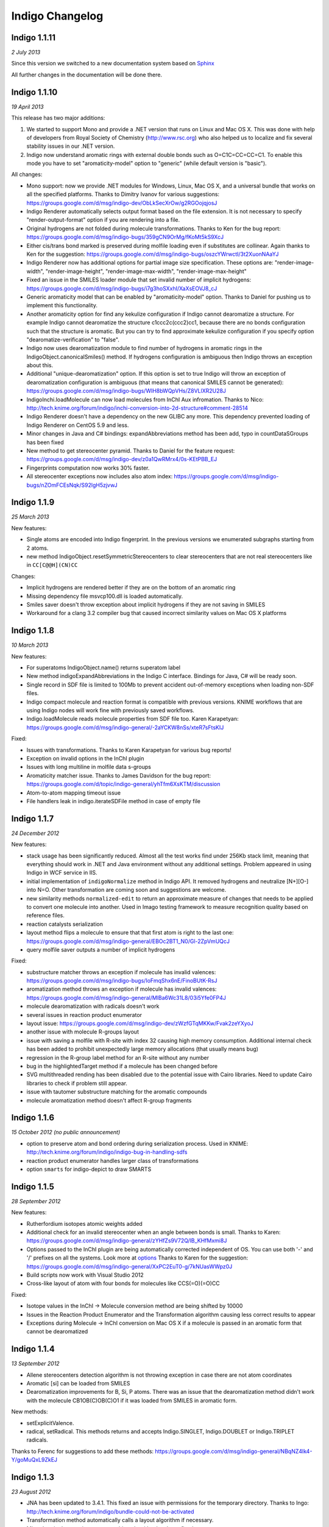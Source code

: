 Indigo Changelog
================

Indigo 1.1.11
-------------

*2 July 2013*


Since this version we switched to a new documentation system based on
`Sphinx <http://sphinx-doc.org/>`__

All further changes in the documentation will be done there.

Indigo 1.1.10
-------------

*19 April 2013*

This release has two major additions:

#. We started to support Mono and provide a .NET version that runs on
   Linux and Mac OS X. This was done with help of developers from Royal
   Society of Chemistry (http://www.rsc.org) who also helped us to
   localize and fix several stability issues in our .NET version.

#. Indigo now understand aromatic rings with external double bonds such
   as O=C1C=CC=CC=C1. To enable this mode you have to set
   "aromaticity-model" option to "generic" (while default version is
   "basic").

All changes:

-  Mono support: now we provide .NET modules for Windows, Linux, Mac OS
   X, and a universal bundle that works on all the specified platforms.
   Thanks to Dimitry Ivanov for various suggestions:
   https://groups.google.com/d/msg/indigo-dev/ObLkSecXrOw/g2RGOojqjosJ
-  Indigo Renderer automatically selects output format based on the file
   extension. It is not necessary to specify "render-output-format"
   option if you are rendering into a file.
-  Original hydrogens are not folded during molecule transformations.
   Thanks to Ken for the bug report:
   https://groups.google.com/d/msg/indigo-bugs/359gCN9OrMg/fKoMt5kS9XcJ
-  Either cis/trans bond marked is preserved during molfile loading even
   if substitutes are collinear. Again thanks to Ken for the suggestion:
   https://groups.google.com/d/msg/indigo-bugs/oszcYWrwctI/3t2XuonNAaYJ
-  Indigo Renderer now has additional options for partial image size
   specification. These options are: "render-image-width",
   "render-image-height", "render-image-max-width",
   "render-image-max-height"
-  Fixed an issue in the SMILES loader module that set invalid number of
   implicit hydrogens:
   https://groups.google.com/d/msg/indigo-bugs/i7g3hoSXxhI/XaXsEOVJ8_cJ
-  Generic aromaticity model that can be enabled by "aromaticity-model"
   option. Thanks to Daniel for pushing us to implement this
   functionality.
-  Another aromaticity option for find any kekulize configuration if
   Indigo cannot dearomatize a structure. For example Indigo cannot
   dearomatize the structure c1ccc2c(ccc2)cc1, because there are no
   bonds configuration such that the structure is aromatic. But you can
   try to find approximate kekulize configuration if you specify option
   "dearomatize-verification" to "false".
-  Indigo now uses dearomatization module to find number of hydrogens in
   aromatic rings in the IndigoObject.canonicalSmiles() method. If
   hydrogens configuration is ambiguous then Indigo throws an exception
   about this.
-  Additional "unique-dearomatization" option. If this option is set to
   true Indigo will throw an exception of dearomatization configuration
   is ambiguous (that means that canonical SMILES cannot be generated):
   https://groups.google.com/d/msg/indigo-bugs/WIH8bWQpVHs/Z8VLlXR2U28J
-  IndigoInchi.loadMolecule can now load molecules from InChI Aux
   infromation. Thanks to Nico:
   http://tech.knime.org/forum/indigo/inchi-conversion-into-2d-structure#comment-28514
-  Indigo Renderer doesn't have a dependency on the new GLIBC any more.
   This dependency prevented loading of Indigo Renderer on CentOS 5.9
   and less.
-  Minor changes in Java and C# bindings: expandAbbreviations method has
   been add, typo in countDataSGroups has been fixed
-  New method to get stereocenter pyramid. Thanks to Daniel for the
   feature request:
   https://groups.google.com/d/msg/indigo-dev/z0a1QwRMrx4/0s-KEtPBB_EJ
-  Fingerprints computation now works 30% faster.
-  All stereocenter exceptions now includes also atom index:
   https://groups.google.com/d/msg/indigo-bugs/nZOmFCEsNqk/S92lgH5zjvwJ

Indigo 1.1.9
------------

*25 March 2013*

New features:

-  Single atoms are encoded into Indigo fingerprint. In the previous
   versions we enumerated subgraphs starting from 2 atoms.
-  new method IndigoObject.resetSymmetricStereocenters to clear
   stereocenters that are not real stereocenters like in
   ``CC[C@@H](CN)CC``

Changes:

-  Implicit hydrogens are rendered better if they are on the bottom of
   an aromatic ring
-  Missing dependency file msvcp100.dll is loaded automatically.
-  Smiles saver doesn't throw exception about implicit hydrogens if they
   are not saving in SMILES
-  Workaround for a clang 3.2 compiler bug that caused incorrect
   similarity values on Mac OS X platforms

Indigo 1.1.8
------------

*10 March 2013*

New features:

-  For superatoms IndigoObject.name() returns superatom label
-  New method indigoExpandAbbreviations in the Indigo C interface.
   Bindings for Java, C# will be ready soon.
-  Single record in SDF file is limited to 100Mb to prevent accident
   out-of-memory exceptions when loading non-SDF files.
-  Indigo compact molecule and reaction format is compatible with
   previous versions. KNIME workflows that are using Indigo nodes will
   work fine with previously saved workflows.
-  Indigo.loadMolecule reads molecule properties from SDF file too.
   Karen Karapetyan:
   https://groups.google.com/d/msg/indigo-general/-2aYCKW8nSs/xteR7sFtsKIJ

Fixed:

-  Issues with transformations. Thanks to Karen Karapetyan for various
   bug reports!
-  Exception on invalid options in the InChI plugin
-  Issues with long multiline in molfile data s-groups
-  Aromaticity matcher issue. Thanks to James Davidson for the bug
   report:
   https://groups.google.com/d/topic/indigo-general/yhTfm6XsKTM/discussion
-  Atom-to-atom mapping timeout issue
-  File handlers leak in indigo.iterateSDFile method in case of empty
   file

Indigo 1.1.7
------------

*24 December 2012*

New features:

-  stack usage has been significantly reduced. Almost all the test works
   find under 256Kb stack limit, meaning that everything should work in
   .NET and Java environment without any additional settings. Problem
   appeared in using Indigo in WCF service in IIS.
-  initial implementation of ``indigoNormalize`` method in Indigo API.
   It removed hydrogens and neutralize [N+][O-] into N=O. Other
   transformation are coming soon and suggestions are welcome.
-  new similarity methods ``normalized-edit`` to return an approximate
   measure of changes that needs to be applied to convert one molecule
   into another. Used in Imago testing framework to measure recognition
   quality based on reference files.
-  reaction catalysts serialization
-  layout method flips a molecule to ensure that that first atom is
   right to the last one:
   https://groups.google.com/d/msg/indigo-general/EBOc2BT1_N0/Gl-2ZpVmUQcJ
-  query molfile saver outputs a number of implicit hydrogens

Fixed:

-  substructure matcher throws an exception if molecule has invalid
   valences:
   https://groups.google.com/d/msg/indigo-bugs/IoFmqShx6nE/FinoBUtK-RsJ
-  aromatization method throws an exception if molecule has invalid
   valences:
   https://groups.google.com/d/msg/indigo-general/MlBa6Wc31L8/03i5Yfe0FP4J
-  molecule dearomatization with radicals doesn't work
-  several issues in reaction product enumerator
-  layout issue:
   https://groups.google.com/d/msg/indigo-dev/zWzfGTqMKKw/Fvak2zeYXyoJ
-  another issue with molecule R-groups layout
-  issue with saving a molfile with R-site with index 32 causing high
   memory consumption. Additional internal check has been added to
   prohibit unexpectedly large memory allocations (that usually means
   bug)
-  regression in the R-group label method for an R-site without any
   number
-  bug in the highlightedTarget method if a molecule has been changed
   before
-  SVG multithreaded rending has been disabled due to the potential
   issue with Cairo libraries. Need to update Cairo libraries to check
   if problem still appear.
-  issue with tautomer substructure matching for the aromatic compounds
-  molecule aromatization method doesn't affect R-group fragments

Indigo 1.1.6
------------

*15 October 2012 (no public announcement)*

-  option to preserve atom and bond ordering during serialization
   process. Used in KNIME:
   http://tech.knime.org/forum/indigo/indigo-bug-in-handling-sdfs
-  reaction product enumerator handles larger class of transformations
-  option ``smarts`` for indigo-depict to draw SMARTS

Indigo 1.1.5
------------

*28 September 2012*

New features:

-  Rutherfordium isotopes atomic weights added
-  Additional check for an invalid stereocenter when an angle between
   bonds is small.
   Thanks to Karen:
   https://groups.google.com/d/msg/indigo-general/zYHfZs9V72Q/lB_KHfMxmi8J
-  Options passed to the InChI plugin are being automatically corrected
   independent of OS. You can use both '-' and '/' prefixes on all the
   systems.
   Look more at
   `options <api/index.html#options>`__
   Thanks to Karen for the suggestion:
   https://groups.google.com/d/msg/indigo-general/XxPC2EuT0-g/7kNUasWWpz0J
-  Build scripts now work with Visual Studio 2012
-  Cross-like layout of atom with four bonds for molecules like
   CCS(=O)(=O)CC

Fixed:

-  Isotope values in the InChI -> Molecule conversion method are being
   shifted by 10000
-  Issues in the Reaction Product Enumerator and the Transformation
   algorithm causing less correct results to appear
-  Exceptions during Molecule -> InChI conversion on Mac OS X if a
   molecule is passed in an aromatic form that cannot be dearomatized

Indigo 1.1.4
------------

*13 September 2012*

-  Allene stereocenters detection algorithm is not throwing exception in
   case there are not atom coordinates
-  Aromatic [si] can be loaded from SMILES
-  Dearomatization improvements for B, Si, P atoms. There was an issue
   that the dearomatization method didn't work with the molecule
   CB1OB(C)OB(C)O1 if it was loaded from SMILES in aromatic form.

New methods:

-  setExplicitValence.
-  radical, setRadical. This methods returns and accepts Indigo.SINGLET,
   Indigo.DOUBLET or Indigo.TRIPLET radicals.

Thanks to Ferenc for suggestions to add these methods:
https://groups.google.com/d/msg/indigo-general/NBqNZ4Ik4-Y/goMuQxL9ZkEJ

Indigo 1.1.3
------------

*23 August 2012*

-  JNA has been updated to 3.4.1. This fixed an issue with permissions
   for the temporary directory.
   Thanks to Ingo:
   http://tech.knime.org/forum/indigo/bundle-could-not-be-activated
-  Transformation method automatically calls a layout algorithm if
   necessary.
-  Minor bug in the reaction exact matching algorithm has been fixed.
-  Improvements in the layout of the atoms with four bonds attached.
-  GrossFormula now uses Hill notation:
   https://groups.google.com/d/msg/indigo-general/ntLPh-vz_P4/EQr-prG3gUEJ
-  Improvements in the SMARTS saving procedure.
-  Molfile saver now correctly saves query bond topology constraints,
   unsaturation flag, and atom ring bond count constraint.
-  Issues with rendering query bond topology constraints and atom ring
   bond count constraint have been fixed.
-  Data SGroups with absolute coordinates are treated as relative for
   the layout procedure.
-  SRU unit in the molfile now has a label.
-  Issues causing infinite loop due to the numeric errors in the layout
   algorithm have been fixed.
-  Issue with loading a molecule with 3D coordinates has been fixed.
   Thanks to Colin Batchelor:
   https://groups.google.com/d/msg/indigo-bugs/rDsAJeDdNPo/Ca7RusLj8xYJ
-  Allene centers now are recognized if the angle between double bonds
   are greater than 165 degrees.

Indigo 1.1.2
------------

*10 July 2012*

-  Layout algorithm now doesn't apply Fischer projection for atoms with
   4 bonds. For example, now the CC(C)(C)C(C)(C)C(C)(C)C(C)(C)C molecule
   is cleaned up in a zigzag way.
-  Bug with a missing stereocenter in the transformation and reaction
   product enumeration algorithms has been fixed:
   https://groups.google.com/d/msg/indigo-general/NkZ-g3EeuTg/FjqVjU4ZrYcJ
-  Layout algorithm for molecules with R-groups has been fixed.

Indigo 1.1.1
------------

*18 June 2012*

-  symmetryClasses methods was added. Now the molecule object has a
   method symmetryClasses() that returns an array with a symmetry class
   ID for each atom.
   Thanks to Karen for the suggestion:
   https://groups.google.com/d/msg/indigo-general/vR9BSWR87e8/PqpiQaE4SfgJ
-  Query molecules can now have a highlighting constraint on atoms and
   bonds to match only (un)highlighted target atoms or bonds. Here is an
   exmaple: query.getAtom(0).addConstraint("highlighting", "true").
   Again thanks to Karen:
   https://groups.google.com/d/msg/indigo-general/J1RR9b0x2NM/Z_XOB9jQNw8J

Indigo 1.1
----------

*07 June 2012*

-  ChemDiff and Legio now supports the Indigo 1.1 version, installation
   scripts were fixed.

Indigo 1.1 Release Candidate 3
------------------------------

*17 May 2012*

-  Aromatic Te can be read from SMILES as [te]. Thanks to Andrew Dalke:
   http://groups.google.com/d/msg/indigo-general/MlBa6Wc31L8/03i5Yfe0FP4J
-  Improvements in atom-to-atom mapping algorithm.

Indigo 1.1 Release Candidate 2
------------------------------

*05 May 2012*

Fixed:

-  Molecule with generic s-groups serialization
-  Missed IndigoRenderer within Java bundle

Indigo 1.1 Release Candidate
----------------------------

*30 April 2012*

Highlights:

-  InChI stereochemistry layer is supported both for loading and saving
   molecules. The only difference with the standard utility occurs when
   stereochemistry is defined not in a proper way. Allenes and cumulenes
   are not supported yet.

-  new RGroup-Decomposition API was added: createDecomposer(),
   addDecomposition(), decomposeMolecule(), iterateDecompositions()
   See more details at
   http://groups.google.com/group/indigo-general/browse_thread/thread/75281df2f70ec1a
   Thanks to Gerhard:
   http://groups.google.com/group/indigo-general/browse_thread/thread/c1dbc67ece5f78b0,
   Mederich:
   http://groups.google.com/group/indigo-general/browse_thread/thread/6d77029359364dd8,
   and
   Simon: http://tech.knime.org/forum/indigo/r-group-decomposer

-  We completely switched to CMake project configurations.

Changes:

-  AAM new algorithm heuristic was implemented for disconnected reactant
   and product molecules.
-  correctReactingCenters() method was added for reactions. It
   highlights bond reacting centers according to AAM.
   Thanks to James:
   http://tech.knime.org/forum/indigo/reaction-automapper-bond-highlighting
-  "timeout" option is used for MCS computation.

Fixes:

-  The bug with aam for query reactions was fixed
-  The bug with aam timeout was fixed.
   Thanks to Daniel:
   http://groups.google.com/group/indigo-bugs/browse_thread/thread/1cc5b9dffd740240
-  clearStereocenters() method now resets bond directions. After calling
   this method molecule is saved into Molfile format without tetrahedral
   bond directions.
-  Exception during saving Molfile with pseudoatoms within aromatic
   rings
-  Exception when loading a molecule from Molfile with 3D coordinates
   with invalid valences during automatic stereocenters detection.
-  Some other issues.

Indigo 1.1-beta10
-----------------

*29 March 2012*

Changes:

-  IndigoObject is Java now have dispose() method to dispose Indigo
   object before garbage collection.
-  Molfile atom lists now support pseudoatoms
-  Global timeout for all the most time consuming operations:
   substructure search, canonical smiles generation and etc. Option is
   called "timeout" and corresponts to milliseconds.
-  explicit hydrogen near Nitrogen is handled correctly to calculate
   cis-trans and tetrahedral stereo configuration.
-  InChI plugin now have "version" methods to return an actual InChI
   implementation version
-  Arial font is used on Linux systems to render molecules. Previously
   this font was used only on Windows and Mac OS X, and rendered images
   on Windows and Linux were different.
-  "deco-ignore-errors" option was added. Now there are no exceptions
   like 'no embeddings obtained' during the RGroup Decomposition if the
   flag set true. Exception is raised only for the end getters (e.g.
   decomposedMoleculeWithRGroups())
-  "deco-save-ap-bond-orders" option was added. Within the option output
   molecule RGroup attachment points are saved as pseudo atoms (named
   'AP1', 'AP2' etc). Therefore, the option allows to save initial bond
   orders.
   Thanks to Mederich:
   http://groups.google.com/group/indigo-general/browse_thread/thread/c4bca8b97ca54a87
-  bug with the time hang was fixed for AAM.
   Thanks to Daniel:
   http://groups.google.com/group/indigo-bugs/browse_thread/thread/1cc5b9dffd740240
-  minor bug fixes in AAM
-  minor bug fixes in RGroup Decomposition

Fixed:

-  automatic 2D coordinates generation procedure (layout) changes
   molecule components position if they have fixed atoms
-  cycle enumeration fixed.
   Thanks to Casey:
   https://groups.google.com/d/msg/indigo-general/UPkiBz1e-_o/WMtKB9RGE-UJ
-  memory leak in the InChI computation procedure.
   Thanks to Hinnerk:
   https://groups.google.com/d/msg/indigo-bugs/Fvr4l8CQvAQ/r_HYDxumALAJ
-  different minor exception when loading a molecule from a molfile
-  different minor exception when rendering a molecule

Indigo 1.1-beta9
----------------

*25 February 2012*

Changes:

-  if a molecule contains only R-group #2 then empty R-rgroup #1 is not
   rendered any more.
-  molecules with bad valences and charges can be serialized now
-  timeout option was added for AAM. A new option was added named
   "aam-timeout". The integer parameter (time in milliseconds)
   corresponds for the AAM algorithm working time. The automap method
   returns a current state solution for a reaction when time is over.
   Thanks to Daniel:
   http://groups.google.com/group/indigo-dev/browse_thread/thread/4430412b9864f3fd
-  default layout call was added for the deconvolultion scaffold getter
   (decomposedMoleculeScaffold())
-  empty RGroup handling (one single bond) was implemented for deco.
-  minor bug fixes in AAM
-  minor bug fixes in RGroup Decomposition

Fixed:

-  incorrect empty R-Group logic loading from molfile
-  incorrect attachmement points loading from molfile if the number of
   attachments points is greater then 2
-  memory leak in reaction substructure matcher.
-  infinite loop in reaction substructure matcher.
   Thanks to fab for the bug report for both issues:
   http://tech.knime.org/forum/indigo/error-in-loop
-  invalid stereo configuration when atom are being changed.
   Thank to Lionel for the bug report:
   http://tech.knime.org/forum/indigo/changes-in-molecule-properties-node
-  bug with AAM not respecting atom type.
   Thanks to Daniel:
   http://groups.google.com/group/indigo-bugs/browse_thread/thread/9448f08ab596b74e

Indigo 1.1-beta8
----------------

*29 January 2012*

We have released our first version of InChI plugin that allows to load
InChI strings and generate InChI and InChIKey for molecules (this
version discards stereoinformation, but we are working on it). The
plugin is statically linked with the official InChI library and can be
loaded on demand, as it is done with IndigoRenderer plugin.

Usage example :

::

    IndigoInchi inchi = new IndigoInchi(indigo);
    IndigoObject molecule = indigo.loadMolecule("InChI=1S/C3H9NO/c1-3(5)2-4/h3,5H,2,4H2,1H3");
    String inchi_string = indigo.getInchi(molecule);

New methods and functionallity:

-  InChI support! (without stereochemistry yet)
-  mapMolecule(queryReactoinMolecule) to retrieve mapped molecule for
   the query reaction for the reaction substrcuture match object
-  getMolecule(index) to get the reaction molecule
-  QueryMolecules can now be constructed with the following methods:

   #. addAtom, resetAtom methods for the QueryMolecule now parses
      arbitrary SMARTS
   #. addBond method for QueryMolecule
   #. atom.addConstraintOr method has been added
   #. a lot of query atom constraints: atomic-number, charge, isotope,
      radical, valence, connectivity, total-bond-order, hygrogens,
      substituents, ring, smallest-ring, ring-bonds, rsite-mask

Fixed:

-  Issue with loading molecule attachment points if the bond orders are
   not marked.
-  Better handling of molecules with invalid valence: canonical SMILES,
   unfoldHydrogens, invalid stereocenters detection. Thanks to Mederich
   for the bug report:
   http://groups.google.com/group/indigo-bugs/browse_thread/thread/8f1ac4c1bfcbc346
-  Molecule serialization with more than 8 R-groups. Thanks to James
   Davidson for the bug report:
   http://tech.knime.org/forum/indigo/changes-to-scaffold-finder-node

Indigo 1.1-beta7
----------------

*29 December 2011*

Changelog:

-  Fixed bug: render-grid-title-offset options is not initialized.
-  Fixed bug: all images are rendered as grid, after grid has been
   rendered.
-  Possible memory issue in IndigoRenderer for Java has been fixed.

Indigo 1.1-beta6
----------------

*12 December 2011*

New functionality:

-  Indigo.transform(reaction, molecule) method for transformation a
   molecule according to a rule, specified with a reaction.
   Examples are available here:
   `http://ggasoftware.com/opensource/indigo/concepts/transformation <concepts/transformation.html>`__

-  New IndigoObject methods for working with reaction atom-to-atom
   mapping: atomMappingNumber, setAtomMappingNumber, clearAAM

-  New IndigoObject methods for working with attachment points:
   iterateAttachmentPoints, countAttachmentPoints,
   clearAttachmentPoints.
   See
   `http://ggasoftware.com/opensource/indigo/api#attachment-points <api/index.html#attachment-points>`__
   for more details

-  Other new IndigoObject methods with documentation has been added:
   changeStereocenterType, addStereocenter, reactingCenter,
   setReactingCenter, loadSmartsFromFile, loadReactionSmartsFromFile,
   getSuperatom, getDataSGroup, description,
   decomposedMoleculeHighlighted, getSubmolecule, addSuperatom

-  Smiles saver might throw an exception on a molecule with explicit
   hydrogens.
   Thanks to Colin Batchelor:
   http://groups.google.com/group/indigo-bugs/browse_thread/thread/35b240fb402e35c3

Changelog:

-  Improvements in the automatic atom-to-atom assignment.
   Thanks to Ernst-Georg Schmid:
   http://groups.google.com/group/indigo-general/browse_thread/thread/ffe48381a01f7d24
   And to Daniel Lowe:
   http://groups.google.com/group/indigo-bugs/browse_thread/thread/11373837ba65acd

-  Improvements in the molecule decomposition algorithm.

-  Python 2.4 support.

-  A lot of bugs has been fixed due to some internal inconsistency in
   explicit hydrogens handing for cis-trans bonds:

   -  Substructure matcher result can be incorrect for matching query
      molecule with cis-trans bonds.
   -  Substructure matcher result can be incorrect in case of explicit
      hydrogens for cis-trans bonds in the target molecule.
   -  If a molecule has explicit hydrogens near cis-trans bonds, after
      been unserialized cis-trans configuration might flip.
   -  Canonical SMILES may also produce different results for a molecule
      with explicit hydrogens and without them.

-  | Better stability of Indigo Java wrapper

-  Better rendering of a SMARTS query molecules

-  Indigo now informs with an exception that both cis- and trans-
   specification in the SMARTS expression is not supported yet. For
   example, such SMARTS is not supported yet: ``*/,\[R]=;@[R]/,\*``

-  Fixed issue with saving query molecules in Molfile format with the
   atom lists.
   Thanks to Francesca:
   http://groups.google.com/group/indigo-bugs/browse_thread/thread/b17b468049caf57a

-  unfoldHydrogens how works with reaction properly.

-  Some fixes of the dearomation algorithm bug arisen during tautomer
   substructure matching.

-  Better support of sgroups in Molfile

-  Highlighting is taken into account for the computation of canonical
   SMILES

-  Indigo.countHydrogens method doesn't throw an exception is case of
   existence of R-groups and pseudoatoms.

-  Fixed some issues with loading and saving of polymer repetition in
   SMILES

-  SGroups and R-sites are saving during serialization/unserilization.
   Thanks to Hinnerk Rey:
   http://groups.google.com/group/indigo-general/browse_thread/thread/1d9bda07b8ac299d

-  Faster matching of SMARTS queries with unspecified bonds. This change
   also improves efficiency for our fingerprints for query molecules.

-  Substructure matching counter now property counts queries with
   explicit hydrogens, like N-[#1].
   Thanks to James Davidson for this bug report:
   http://tech.knime.org/forum/indigo/substructure-match-counter-question

-  Stereocenter parities are now saved into molfile.
   Thanks to Lionel:
   http://tech.knime.org/forum/indigo/chirality-flags

-  R-group iterator now skips R-groups that are empty.

-  Molfile loader now accepts left- and right-bounded atom labels.
   Thanks to Ernst-Georg Schmid:
   http://groups.google.com/group/indigo-bugs/browse_thread/thread/1d2b8a01af98949

-  renderGridToBuffer method now support null value as the second
   parameter.
   Thanks to Mederich:
   http://groups.google.com/group/indigo-general/browse_thread/thread/b995c53227cf3352

Indigo 1.1-beta5
----------------

*11 August 2011*

New functionality:

-  Methods for specifing reacting centers on bonds:
   reaction.reactingCenter(bond), reaction.setReactingCenter(bond, mask)
   All reacting centers types are describes in Indigo namespace for
   Java and Python, and in ReactingCenter enum for C#.
   Code examples can be found in this thread:
   http://groups.google.com/group/indigo-bugs/browse_thread/thread/11373837ba65acd

-  Method to add stereocenter at atom: atom.addStereocenter(type,
   atom\_index1, atom\_index2, atom\_index3, atom\_index4). Last
   parameter is optional.
   Code examples can be found in this thread:
   http://groups.google.com/group/indigo-dev/browse_thread/thread/a164eddce485f053

Note: this new methods have preliminary interface, and interface may be
changed in the next version.

Fixed:

-  Molecule to Smiles conversion with explicit hydrogens connected to
   cis-trans bonds.
   Thanks to Colin Batchelor:
   http://groups.google.com/group/indigo-bugs/browse_thread/thread/35b240fb402e35c3

Indigo 1.1-beta4
----------------

*29 July 2011*

New functionality:

-  New methods for Indigo: resetAtom, setRSite, isHighlighted for atoms.
   Code example: atom.resetAtom("N"), atom.setRSite("R1, R3"),
   atom.isHighlighted()
-  Reaction product enumerator now supports recursive SMARTS

Fixed:

-  Exception during Indigo for Java and Indigo for Python initialization
   on Mac OS X Lion 10.7
-  Different AAM issues. Thanks to Daniel Lowe:
   http://groups.google.com/group/indigo-bugs/browse_thread/thread/11373837ba65acd
-  Exception when calling hasCoord and hasZCoord on a reaction object
-  Reaction product enumerator exception when monomers have no name

Indigo 1.1-alpha3
-----------------

*7 July 2011*

New functionality since Indigo-1.0.0 stable version:

-  atomMappingNumber and setAtomMappingNumber methods for atoms to
   retrieve and change atom-to-atom numbers. New clearAAM method to
   clear atom-to-atom mapping information. Thanks to Daniel Lowe for
   pointing out that this functionality is missing. Code examples can be
   found in this thread:
   http://groups.google.com/group/indigo-general/browse_thread/thread/d8a413a88b9da834
-  addRSite method for adding R-site atoms to the molecule. This method
   is similar to addAtom.
   Code example: atom = mol.addRSite("R1")

Fixed:

-  foldHydrogens on [H][H] and molecules with isotopic hydrogens
   ([2H]C). Thanks to Daniel Lowe:
   http://groups.google.com/group/indigo-bugs/browse_thread/thread/2a8416c875aa8fb
-  Reaction layout for reactions with empty reactants
-  Saving molecule with s-group into molfile format
-  Substructure matcher with special query with recursive smarts
   beginning with hydrogen
-  Unbounded memory usage during reaction automapping. Thanks to Daniel
   Lowe again:
   http://groups.google.com/group/indigo-bugs/browse_thread/thread/e6a5e0430032e1a6/9dc36a81491283d0
-  Indigo Python API module loading on Mac OS X from different
   directories might cause error messages
-  Reaction substructure match throws an exception in some cases when
   these is no pair of AAM numbers. For example, reactant has AAM number
   while product hasn't it.


